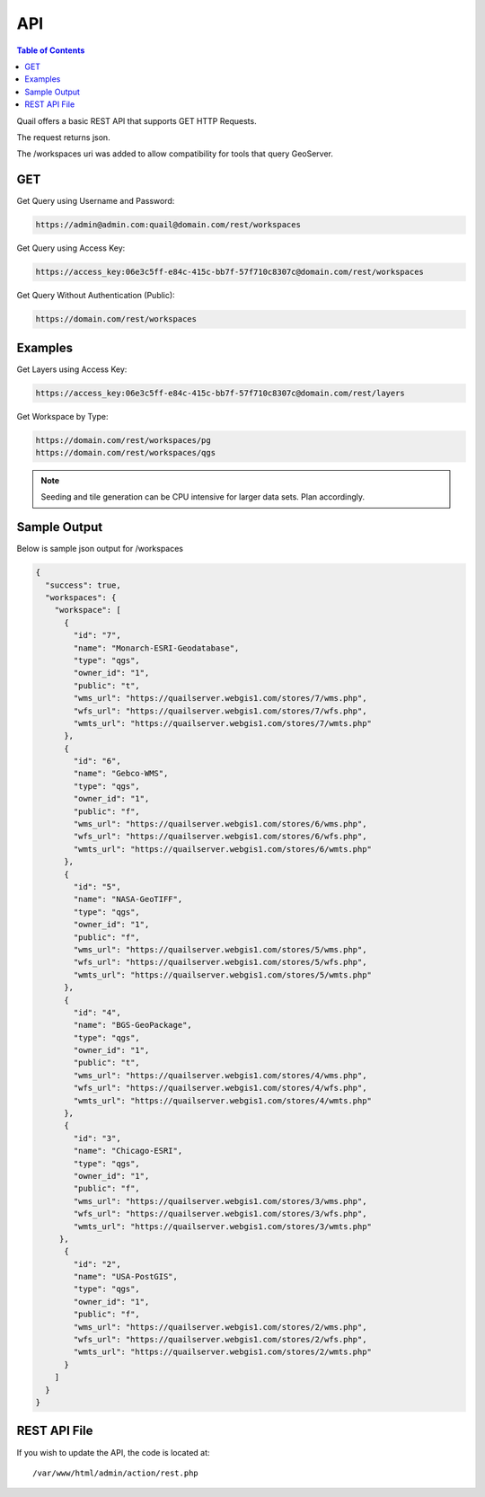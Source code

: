 .. This is a comment. Note how any initial comments are moved by
   transforms to after the document title, subtitle, and docinfo.

.. demo.rst from: http://docutils.sourceforge.net/docs/user/rst/demo.txt

.. |EXAMPLE| image:: static/yi_jing_01_chien.jpg
   :width: 1em

************
API
************

.. contents:: Table of Contents

Quail offers a basic REST API that supports GET HTTP Requests.

The request returns json.

The /workspaces uri was added to allow compatibility for tools that query GeoServer.

GET
=======================
  
Get Query using Username and Password:

.. code-block:: console

  https://admin@admin.com:quail@domain.com/rest/workspaces

Get Query using Access Key:

.. code-block:: console

    https://access_key:06e3c5ff-e84c-415c-bb7f-57f710c8307c@domain.com/rest/workspaces

Get Query Without Authentication (Public):

.. code-block:: console

  https://domain.com/rest/workspaces

Examples
=========================

Get Layers using Access Key:

.. code-block:: console

  https://access_key:06e3c5ff-e84c-415c-bb7f-57f710c8307c@domain.com/rest/layers

Get Workspace by Type:

.. code-block:: console

  https://domain.com/rest/workspaces/pg
  https://domain.com/rest/workspaces/qgs

.. note::
    Seeding and tile generation can be CPU intensive for larger data sets.  Plan accordingly.


Sample Output
====================

Below is sample json output for /workspaces

.. code-block:: console

   {
     "success": true,
     "workspaces": {
       "workspace": [
         {
           "id": "7",
           "name": "Monarch-ESRI-Geodatabase",
           "type": "qgs",
           "owner_id": "1",
           "public": "t",
           "wms_url": "https://quailserver.webgis1.com/stores/7/wms.php",
           "wfs_url": "https://quailserver.webgis1.com/stores/7/wfs.php",
           "wmts_url": "https://quailserver.webgis1.com/stores/7/wmts.php"
         },
         {
           "id": "6",
           "name": "Gebco-WMS",
           "type": "qgs",
           "owner_id": "1",
           "public": "f",
           "wms_url": "https://quailserver.webgis1.com/stores/6/wms.php",
           "wfs_url": "https://quailserver.webgis1.com/stores/6/wfs.php",
           "wmts_url": "https://quailserver.webgis1.com/stores/6/wmts.php"
         },
         {
           "id": "5",
           "name": "NASA-GeoTIFF",
           "type": "qgs",
           "owner_id": "1",
           "public": "f",
           "wms_url": "https://quailserver.webgis1.com/stores/5/wms.php",
           "wfs_url": "https://quailserver.webgis1.com/stores/5/wfs.php",
           "wmts_url": "https://quailserver.webgis1.com/stores/5/wmts.php"
         },
         {
           "id": "4",
           "name": "BGS-GeoPackage",
           "type": "qgs",
           "owner_id": "1",
           "public": "t",
           "wms_url": "https://quailserver.webgis1.com/stores/4/wms.php",
           "wfs_url": "https://quailserver.webgis1.com/stores/4/wfs.php",
           "wmts_url": "https://quailserver.webgis1.com/stores/4/wmts.php"
         },
         {
           "id": "3",
           "name": "Chicago-ESRI",
           "type": "qgs",
           "owner_id": "1",
           "public": "f",
           "wms_url": "https://quailserver.webgis1.com/stores/3/wms.php",
           "wfs_url": "https://quailserver.webgis1.com/stores/3/wfs.php",
           "wmts_url": "https://quailserver.webgis1.com/stores/3/wmts.php"
        },
         {
           "id": "2",
           "name": "USA-PostGIS",
           "type": "qgs",
           "owner_id": "1",
           "public": "f",
           "wms_url": "https://quailserver.webgis1.com/stores/2/wms.php",
           "wfs_url": "https://quailserver.webgis1.com/stores/2/wfs.php",
           "wmts_url": "https://quailserver.webgis1.com/stores/2/wmts.php"
         }
       ]
     }
   }


REST API File
=======================

If you wish to update the API, the code is located at::

   /var/www/html/admin/action/rest.php









